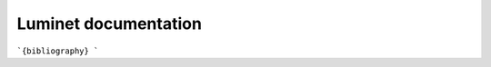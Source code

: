 .. Luminet documentation master file, created by
   sphinx-quickstart on Fri Feb  7 18:09:32 2025.
   You can adapt this file completely to your liking, but it should at least
   contain the root `toctree` directive.

Luminet documentation
=====================

.. autosummary::
   :toctree: _autosummary
   :recursive:

   black_hole
   black_hole_math
   isoradial
   isoredshift
   solver
   transform
   viz

```{bibliography}
```



